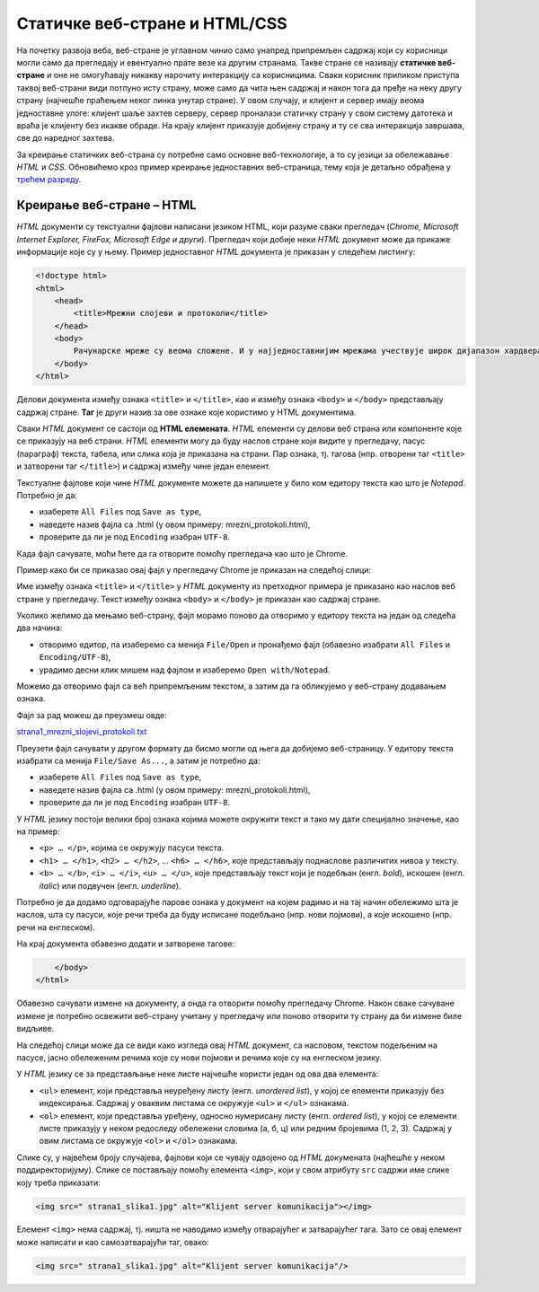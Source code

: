 Статичке веб-стране и HTML/CSS
==============================

На почетку развоја веба, веб-стране је углавном чинио само унапред припремљен
садржај који су корисници могли само да прегледају и евентуално прате везе ка
другим странама. Такве стране се називају **статичке веб-стране** и оне не
омогућавају никакву нарочиту интеракцију са корисницима. Сваки корисник
приликом приступа таквој веб-страни види потпуно исту страну, може само да чита
њен садржај и након тога да пређе на неку другу страну (најчешће праћењем неког
линка унутар стране). У овом случају, и клијент и сервер имају веома
једноставне улоге: клијент шаље захтев серверу, сервер проналази статичку
страну у свом систему датотека и враћа је клијенту без икакве обраде. На крају
клијент приказује добијену страну и ту се сва интеракција завршава, све до
наредног захтева.

За креирање статичких веб-страна су потребне само основне веб-технологије, а то
су језици за обележавање *HTML* и *CSS*. Обновићемо кроз пример креирање
једноставних веб-страница, тему која је детаљно обрађена у `трећем разреду <https://petlja.org/kurs/488/1/2054>`_.

Креирање веб-стране – HTML
--------------------------

*HTML* документи су текстуални фајлови написани језиком HTML, који разуме сваки
прегледач (*Chrome, Microsoft Internet Explorer, FireFox, Microsoft Edge и
други*). Прегледач који добије неки *HTML* документ може да прикаже информације
које су у њему. Пример једноставног *HTML* документа је приказан у следећем
листингу:

.. code-block:: html

 <!doctype html>
 <html>
     <head>
         <title>Мрежни слојеви и протоколи</title>
     </head>
     <body>
         Рачунарске мреже су веома сложене. И у најједноставнијим мрежама учествује широк дијапазон хардвера и софтвера, а ствари се само још усложњавају код великих мрежа каква је интернет. Као што је обично случај у рачунарству, сложеност система решава се разлагањем на делове и поделом задужења између њих. Слично оперативним системима који врше апстракцију хардвера и програмерима дају интерфејс за једноставније писање апликативних програма, и рачунарске мреже користе слојевитост (енгл. layering) и јасно дефинисане протоколе (енгл. protocol) комуникације.
     </body>
 </html>
 
Делови документа између ознака ``<title>`` и ``</title>``, као и између ознака
``<body>`` и ``</body>`` представљају садржај стране. **Таг** је други назив за
ове ознаке које користимо у HTML документима.

Сваки *HTML* документ се састоји од **HTML елемената**. *HTML* елементи су
делови веб страна или компоненте које се приказују на веб страни. *HTML*
елементи могу да буду наслов стране који видите у прегледачу, пасус (параграф)
текста, табела, или слика која је приказана на страни. Пар ознака, тј. тагова
(нпр. отворени таг ``<title>`` и затворени таг ``</title>``) и садржај између
чине један елемент.

Текстуалне фајлове који чине *HTML* документе можете да напишете у било ком
едитору текста као што је *Notepad*. Потребно је да:

- изаберете ``All Files`` под ``Save as type``,
- наведете назив фајла са .html (у овом примеру: mrezni_protokoli.html), 
- проверите да ли је под ``Encoding`` изабран ``UTF-8``.

.. image:: ../../_images/Picture11.png
   :width: 780px
   :align: center

Када фајл сачувате, моћи ћете да га отворите помоћу прегледача као што је
Chrome.

.. image:: ../../_images/Picture12.png
   :width: 232px
   :align: center

Пример како би се приказао овај фајл у прегледачу Chrome је приказан на
следећој слици:

.. image:: ../../_images/Picture13.png
   :width: 780px
   :align: center

Име између ознака ``<title>`` и ``</title>`` у *HTML* документу из претходног
примера је приказано као наслов веб стране у прегледачу. Текст између
ознака ``<body>`` и ``</body>`` је приказан као садржај стране.

Уколико желимо да мењамо веб-страну, фајл морамо поново да отворимо у едитору
текста на један од следећа два начина:

- отворимо едитор, па изаберемо са менија ``File/Open`` и пронађемо фајл (обавезно изабрати ``All Files`` и ``Encoding/UTF-8``),
- урадимо десни клик мишем над фајлом и изаберемо ``Open with/Notepad``.

Можемо да отворимо фајл са већ припремљеним текстом, а затим да га обликујемо у
веб-страну додавањем ознака.

Фајл за рад можеш да преузмеш овде:

`strana1_mrezni_slojevi_protokoli.txt <https://petljamediastorage.blob.core.windows.net/root/Media/Default/Kursevi/baze_IV/strana1_mrezni_slojevi_protokoli.txt>`_

Преузети фајл сачувати у другом формату да бисмо могли од њега да добијемо
веб-страницу. У едитору текста изабрати са менија ``File/Save As...``, а затим
је потребно да:

- изаберете ``All Files`` под ``Save as type``,
- наведете назив фајла са .html (у овом примеру: mrezni_protokoli.html), 
- проверите да ли је под ``Encoding`` изабран ``UTF-8``.

.. image:: ../../_images/Picture14.png
   :width: 780px
   :align: center

У *HTML* језику постоји велики број ознака којима можете окружити текст и тако
му дати специјално значење, као на пример:

- ``<p> … </p>``, којима се окружују пасуси текста.
- ``<h1> … </h1>``, ``<h2> … </h2>``, … ``<h6> … </h6>``, које представљају поднаслове различитих нивоа у тексту.
- ``<b> … </b>``, ``<i> … </i>``, ``<u> … </u>``, које представљају текст који је подебљан (енгл. *bold*), искошен (енгл. *italic*) или подвучен (енгл. *underline*).

Потребно је да додамо одговарајуће парове ознака у документ на којем радимо и
на тај начин обележимо шта је наслов, шта су пасуси, које речи треба да буду
исписане подебљано (нпр. нови појмови), а које искошено (нпр. речи на
енглеском).

.. image:: ../../_images/Picture15.png
   :width: 780px
   :align: center

На крај документа обавезно додати и затворене тагове:

.. code-block:: html

     </body>
 </html>

Обавезно сачувати измене на документу, а онда га отворити помоћу прегледачу
Chrome. Након сваке сачуване измене је потребно освежити веб-страну учитану у
прегледачу или поново отворити ту страну да би измене биле видљиве.

На следећој слици може да се види како изгледа овај *HTML* документ, са
насловом, текстом подељеним на пасусе, јасно обележеним речима које су нови
појмови и речима које су на енглеском језику.

.. image:: ../../_images/Picture16.png
   :width: 780px
   :align: center

У *HTML* језику се за представљање неке листе најчешће користи један од ова два
елемента:

- ``<ul>`` елемент, који представља неуређену листу (енгл. *unordered list*), у којој се елементи приказују без индексирања. Садржај у оваквим листама се окружује ``<ul>`` и ``</ul>`` ознакама.
- ``<ol>`` елемент, који представља уређену, односно нумерисану листу (енгл. *ordered list*), у којој се елементи листе приказују у неком редоследу обележени словима (а, б, ц) или редним бројевима (1, 2, 3). Садржај у овим листама се окружује ``<оl>`` и ``</оl>`` ознакама.

.. image:: ../../_images/Picture17.png
   :width: 780px
   :align: center

Слике су, у највећем броју случајева, фајлови који се чувају одвојено од *HTML*
докумената (најћешће у неком поддиректоријуму). Слике се постављају помоћу
елемента ``<img>``, који у свом атрибуту ``src`` садржи име слике коју треба
приказати:

.. code-block:: html

 <img src=" strana1_slika1.jpg" alt="Klijent server komunikacija"></img>

Елемент ``<img>`` нема садржај, тј. ништа не наводимо између отварајућег и
затварајућег тага. Зато се овај елемент може написати и као самозатварајући
таг, овако:

.. code-block:: html

 <img src=" strana1_slika1.jpg" alt="Klijent server komunikacija"/>
